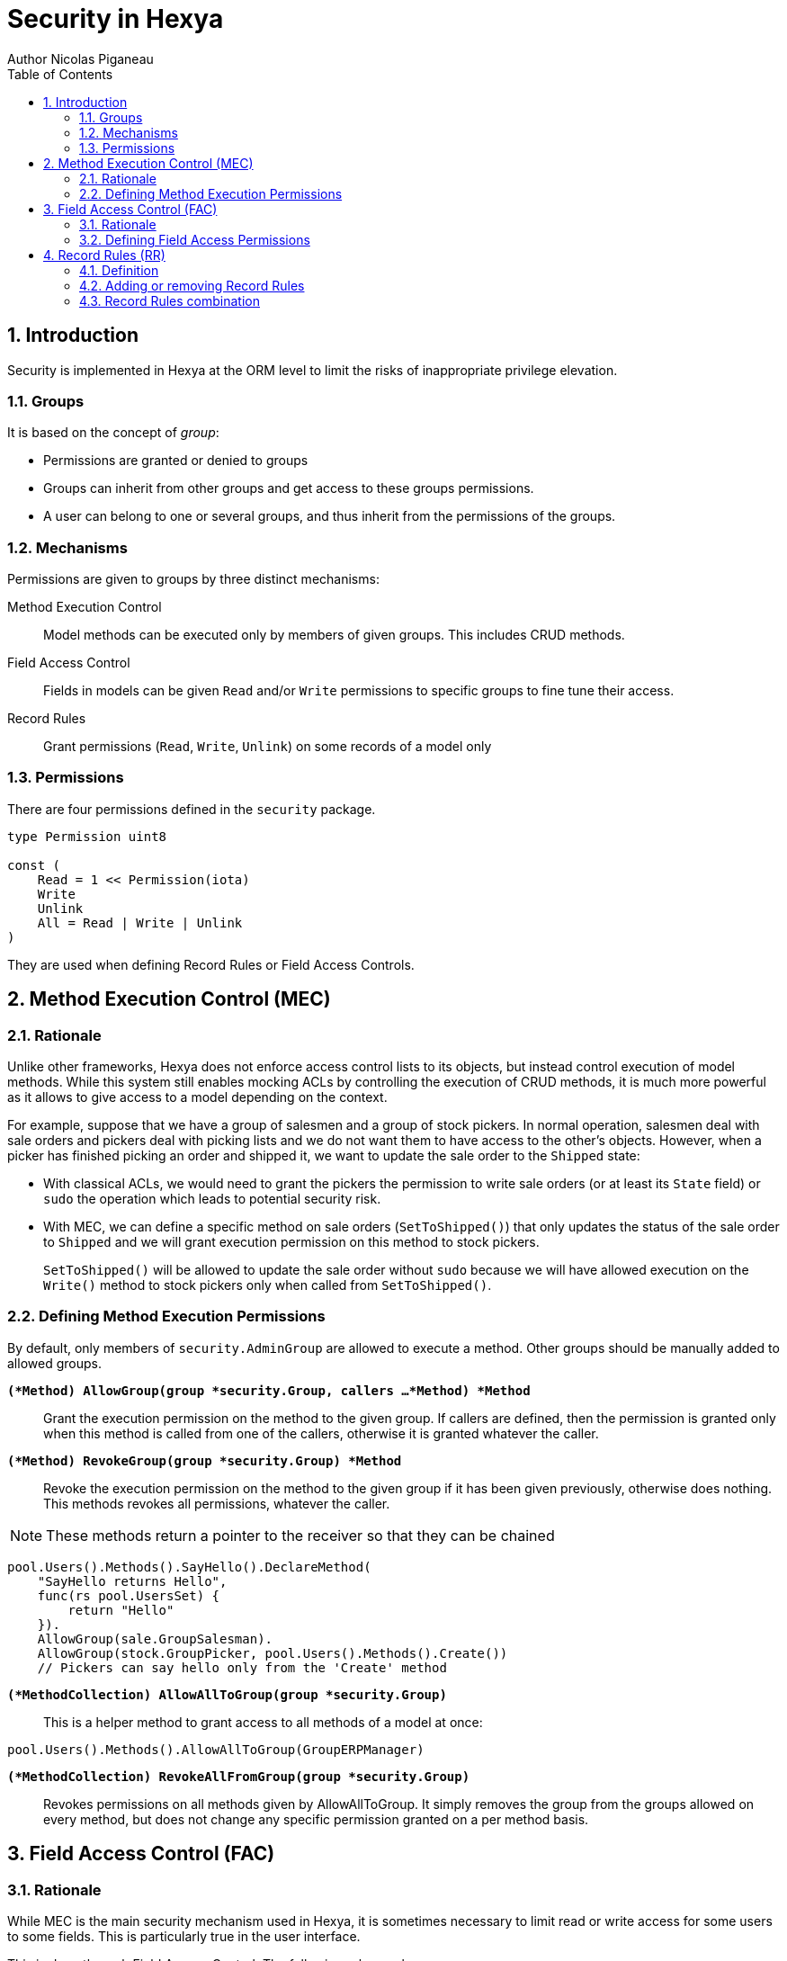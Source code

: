= Security in Hexya
Author Nicolas Piganeau
:prewrap!:
:toc:
:sectnums:

== Introduction

Security is implemented in Hexya at the ORM level to limit the risks of
inappropriate privilege elevation.

=== Groups
It is based on the concept of __group__:

- Permissions are granted or denied to groups
- Groups can inherit from other groups and get access to these groups
permissions.
- A user can belong to one or several groups, and thus inherit from the
permissions of the groups.

=== Mechanisms

Permissions are given to groups by three distinct mechanisms:

Method Execution Control::
Model methods can be executed only by members of given groups. This includes
CRUD methods.

Field Access Control::
Fields in models can be given `Read` and/or `Write` permissions to specific
groups to fine tune their access.

Record Rules::
Grant permissions (`Read`, `Write`, `Unlink`) on some records of a model only

=== Permissions

There are four permissions defined in the `security` package.

[source,go]
----
type Permission uint8

const (
    Read = 1 << Permission(iota)
    Write
    Unlink
    All = Read | Write | Unlink
)
----

They are used when defining Record Rules or Field Access Controls.

== Method Execution Control (MEC)

=== Rationale

Unlike other frameworks, Hexya does not enforce access control lists to its
objects, but instead control execution of model methods. While this system
still enables mocking ACLs by controlling the execution of CRUD methods, it is
much more powerful as it allows to give access to a model depending on the
context.

For example, suppose that we have a group of salesmen and a group of stock
pickers. In normal operation, salesmen deal with sale orders and pickers deal
with picking lists and we do not want them to have access to the other's
objects. However, when a picker has finished picking an order and shipped it,
we want to update the sale order to the `Shipped` state:

 - With classical ACLs, we would need to grant the pickers the permission to
write sale orders (or at least its `State` field) or `sudo` the operation
which leads to potential security risk.
 - With MEC, we can define a specific method on sale orders (`SetToShipped()`)
that only updates the status of the sale order to `Shipped` and we
will grant execution permission on this method to stock pickers.
+
`SetToShipped()` will be allowed to update the sale order without `sudo`
because we will have allowed execution on the `Write()` method to stock pickers
only when called from `SetToShipped()`.

=== Defining Method Execution Permissions

By default, only members of `security.AdminGroup` are allowed to execute a
method. Other groups should be manually added to allowed groups.

`*(*Method) AllowGroup(group *security.Group, callers ...*Method) *Method*`::
Grant the execution permission on the method to the given group. If callers
are defined, then the permission is granted only when this method is called
from one of the callers, otherwise it is granted whatever the caller.

`*(*Method) RevokeGroup(group *security.Group) *Method*`::
Revoke the execution permission on the method to the given group if it has been
given previously, otherwise does nothing. This methods revokes all permissions,
whatever the caller.

NOTE: These methods return a pointer to the receiver so that they can be
chained

[source,go]
----
pool.Users().Methods().SayHello().DeclareMethod(
    "SayHello returns Hello",
    func(rs pool.UsersSet) {
        return "Hello"
    }).
    AllowGroup(sale.GroupSalesman).
    AllowGroup(stock.GroupPicker, pool.Users().Methods().Create())
    // Pickers can say hello only from the 'Create' method
----

`*(*MethodCollection) AllowAllToGroup(group *security.Group)*`::
This is a helper method to grant access to all methods of a model at once:

[source,go]
pool.Users().Methods().AllowAllToGroup(GroupERPManager)

`*(*MethodCollection) RevokeAllFromGroup(group *security.Group)*`::
Revokes permissions on all methods given by AllowAllToGroup.
It simply removes the group from the groups allowed on every method, but does
not change any specific permission granted on a per method basis.

== Field Access Control (FAC)

=== Rationale

While MEC is the main security mechanism used in Hexya, it is sometimes necessary
to limit read or write access for some users to some fields. This is
particularly true in the user interface.

This is done through Field Access Control. The following rules apply:

- If a user without `Read` permission on a field retrieve a record, the value of
the field will be replaced by its Go zero value.
- If a user without `Write` permission on a field writes a record, the value of
the field will not be updated.
- Clients *should* make this behaviour explicit in their UI by removing non
readable fields and marking as read only fields without `Write` permission.

=== Defining Field Access Permissions

Two permissions are applicable to fields: `security.Read` and
`security.Write`.

By default, `security.GroupEveryone` is granted `security.Read` and
`security.Write` permissions on all fields.

Field permissions can be modified with the following methods:

`*(*Field) GrantAccess(group *security.Group, perm security.Permission) *Field*`::
Grant the given `perm` to the given `group` on this field.

`*(*Field) RevokeAccess(group *security.Group, perm security.Permission) *Field*`::
Revoke the given `perm` to the given `group` on this field if it has been
granted previously, otherwise does nothing.

NOTE: These methods return a pointer to the receiver so that they can be
chained.

[source,go]
salesManager := security.Registry.GetGroup("sale_manager")
pool.Partner().Fields().Phone().
    RevokeAccess(security.GroupEveryOne, security.Read).
    AllowAccess(salesManager, security.Read)

== Record Rules (RR)

=== Definition
Record Rules allow to grant or deny a group some permissions on a selection of
records. This could be the case for example to allow a salesman only to see his
own sales.

A Record Rule is a struct with the following definition, in the models package:

[source,go]
----
type RecordRule struct {
    Name      string
    Global    bool
    Group     *Group
    Condition *models.Condition
    Perms     Permission
}
----

If the `Global` field of a `RecordRule` is set, then the rule applies to all
groups and the `Group` field is ignored. The `Condition` fields is the
filter to apply on the model to retrieve the records. `Perms` define on which
operation the rule will be called. For example, if `security.Read` is set then
the rule will be applied only on reading operations. Condition value may be
functions just like any other Condition. This may be particularly useful to
get the current user.

=== Adding or removing Record Rules

Record Rules are added or removed from the Record Rules Registry with the
following functions:

`*(*Model) AddRecordRule(rule *RecordRule)*`::
Register the given `RecordRule` to the registry for the given `model`. If the
rule's `Name` already exists, then the rule is overwritten.

[source,go]
----
salesman := security.Registry.GetGroup("sale_user")

func getUserID(rs pool.PartnerSet) interface{} {
    return rs.Env().Uid()
}

cond := pool.Partner().UserFilteredOn(pool.User().ID().EqualsFunc(getUserID))

rule := models.RecordRule {
    Name:      "salesman_own_partner",
    Group:     salesman,
    Condition: cond,
    Perms:     security.All,
}
pool.Partner().AddRecordRule(&rule)
----

`*(*Model) RemoveRecordRule(name string)*`::
Removes the Record Rule with the given `name` from the rule registry of the
given `model`.

[source,go]
pool.Partner().RemoveRecordRule("salesman_own_partner")

=== Record Rules combination

Global rules and group rules (rules restricted to specific groups versus groups
applying to all users) are used quite differently:

* Global rules are subtractive, they must all be matched for a record to be
accessible
* Group rules are additive, if any of them matches (and all global rules match)
then the record is accessible

This means the first group rule restricts access, but any further group rule
expands it, while global rules can only ever restrict access (or have no
effect).
